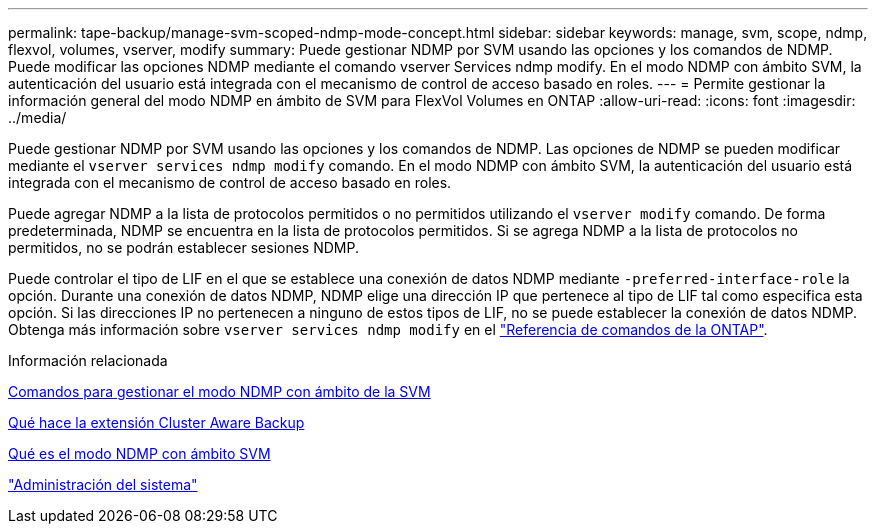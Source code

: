 ---
permalink: tape-backup/manage-svm-scoped-ndmp-mode-concept.html 
sidebar: sidebar 
keywords: manage, svm, scope, ndmp, flexvol, volumes, vserver, modify 
summary: Puede gestionar NDMP por SVM usando las opciones y los comandos de NDMP. Puede modificar las opciones NDMP mediante el comando vserver Services ndmp modify. En el modo NDMP con ámbito SVM, la autenticación del usuario está integrada con el mecanismo de control de acceso basado en roles. 
---
= Permite gestionar la información general del modo NDMP en ámbito de SVM para FlexVol Volumes en ONTAP
:allow-uri-read: 
:icons: font
:imagesdir: ../media/


[role="lead"]
Puede gestionar NDMP por SVM usando las opciones y los comandos de NDMP. Las opciones de NDMP se pueden modificar mediante el `vserver services ndmp modify` comando. En el modo NDMP con ámbito SVM, la autenticación del usuario está integrada con el mecanismo de control de acceso basado en roles.

Puede agregar NDMP a la lista de protocolos permitidos o no permitidos utilizando el `vserver modify` comando. De forma predeterminada, NDMP se encuentra en la lista de protocolos permitidos. Si se agrega NDMP a la lista de protocolos no permitidos, no se podrán establecer sesiones NDMP.

Puede controlar el tipo de LIF en el que se establece una conexión de datos NDMP mediante `-preferred-interface-role` la opción. Durante una conexión de datos NDMP, NDMP elige una dirección IP que pertenece al tipo de LIF tal como especifica esta opción. Si las direcciones IP no pertenecen a ninguno de estos tipos de LIF, no se puede establecer la conexión de datos NDMP. Obtenga más información sobre `vserver services ndmp modify` en el link:https://docs.netapp.com/us-en/ontap-cli/vserver-services-ndmp-modify.html["Referencia de comandos de la ONTAP"^].

.Información relacionada
xref:commands-manage-svm-scoped-ndmp-reference.adoc[Comandos para gestionar el modo NDMP con ámbito de la SVM]

xref:cluster-aware-backup-extension-concept.adoc[Qué hace la extensión Cluster Aware Backup]

xref:svm-scoped-ndmp-mode-concept.adoc[Qué es el modo NDMP con ámbito SVM]

link:../system-admin/index.html["Administración del sistema"]
